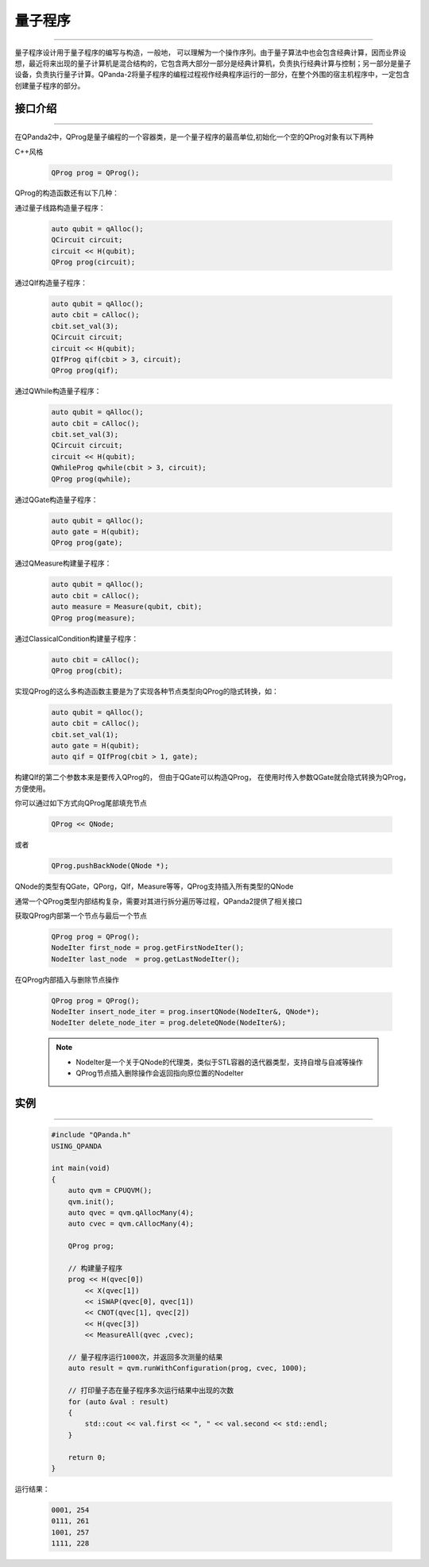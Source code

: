 量子程序
==============
----

量子程序设计用于量子程序的编写与构造，一般地， 可以理解为一个操作序列。由于量子算法中也会包含经典计算，因而业界设想，最近将来出现的量子计算机是混合结构的，它包含两大部分一部分是经典计算机，负责执行经典计算与控制；另一部分是量子设备，负责执行量子计算。QPanda-2将量子程序的编程过程视作经典程序运行的一部分，在整个外围的宿主机程序中，一定包含创建量子程序的部分。

.. _api_introduction:


接口介绍
>>>>>>>>>>>>>>>>
----

在QPanda2中，QProg是量子编程的一个容器类，是一个量子程序的最高单位,初始化一个空的QProg对象有以下两种

C++风格

    .. code-block:: c

        QProg prog = QProg();

QProg的构造函数还有以下几种：

通过量子线路构造量子程序：

    .. code-block:: c

        auto qubit = qAlloc();
        QCircuit circuit;
        circuit << H(qubit);
        QProg prog(circuit);

通过QIf构造量子程序：

    .. code-block:: c

        auto qubit = qAlloc();
        auto cbit = cAlloc();
        cbit.set_val(3);
        QCircuit circuit;
        circuit << H(qubit);
        QIfProg qif(cbit > 3, circuit);
        QProg prog(qif);

通过QWhile构造量子程序：

    .. code-block:: c

        auto qubit = qAlloc();
        auto cbit = cAlloc();
        cbit.set_val(3);
        QCircuit circuit;
        circuit << H(qubit);
        QWhileProg qwhile(cbit > 3, circuit);
        QProg prog(qwhile);

通过QGate构造量子程序：

    .. code-block:: c

        auto qubit = qAlloc();
        auto gate = H(qubit);
        QProg prog(gate);

通过QMeasure构建量子程序：

    .. code-block:: c

        auto qubit = qAlloc();
        auto cbit = cAlloc();
        auto measure = Measure(qubit, cbit);
        QProg prog(measure);

通过ClassicalCondition构建量子程序：

    .. code-block:: c

        auto cbit = cAlloc();
        QProg prog(cbit);

实现QProg的这么多构造函数主要是为了实现各种节点类型向QProg的隐式转换，如：

     .. code-block:: c

        auto qubit = qAlloc();
        auto cbit = cAlloc();
        cbit.set_val(1);
        auto gate = H(qubit);
        auto qif = QIfProg(cbit > 1, gate);

构建QIf的第二个参数本来是要传入QProg的， 但由于QGate可以构造QProg， 在使用时传入参数QGate就会隐式转换为QProg，方便使用。

你可以通过如下方式向QProg尾部填充节点

    .. code-block:: c

        QProg << QNode;

或者
    
    .. code-block:: c

        QProg.pushBackNode(QNode *);

QNode的类型有QGate，QPorg，QIf，Measure等等，QProg支持插入所有类型的QNode

通常一个QProg类型内部结构复杂，需要对其进行拆分遍历等过程，QPanda2提供了相关接口

获取QProg内部第一个节点与最后一个节点

    .. code-block:: c

        QProg prog = QProg();
        NodeIter first_node = prog.getFirstNodeIter();
        NodeIter last_node  = prog.getLastNodeIter();

在QProg内部插入与删除节点操作

    .. code-block:: c

        QProg prog = QProg();
        NodeIter insert_node_iter = prog.insertQNode(NodeIter&, QNode*);
        NodeIter delete_node_iter = prog.deleteQNode(NodeIter&);

    .. note:: 
        - NodeIter是一个关于QNode的代理类，类似于STL容器的迭代器类型，支持自增与自减等操作
        - QProg节点插入删除操作会返回指向原位置的NodeIter

实例
>>>>>>>>>>
----

    .. code-block:: c

        #include "QPanda.h"
        USING_QPANDA

        int main(void)
        {
            auto qvm = CPUQVM();
            qvm.init();
            auto qvec = qvm.qAllocMany(4);
            auto cvec = qvm.cAllocMany(4);

            QProg prog;
            
            // 构建量子程序
            prog << H(qvec[0]) 
                << X(qvec[1])
                << iSWAP(qvec[0], qvec[1])
                << CNOT(qvec[1], qvec[2])
                << H(qvec[3]) 
                << MeasureAll(qvec ,cvec);

            // 量子程序运行1000次，并返回多次测量的结果
            auto result = qvm.runWithConfiguration(prog, cvec, 1000);

            // 打印量子态在量子程序多次运行结果中出现的次数
            for (auto &val : result)
            {
                std::cout << val.first << ", " << val.second << std::endl;
            }

            return 0;
        }


运行结果：

    .. code-block:: c
        
        0001, 254
        0111, 261
        1001, 257
        1111, 228
